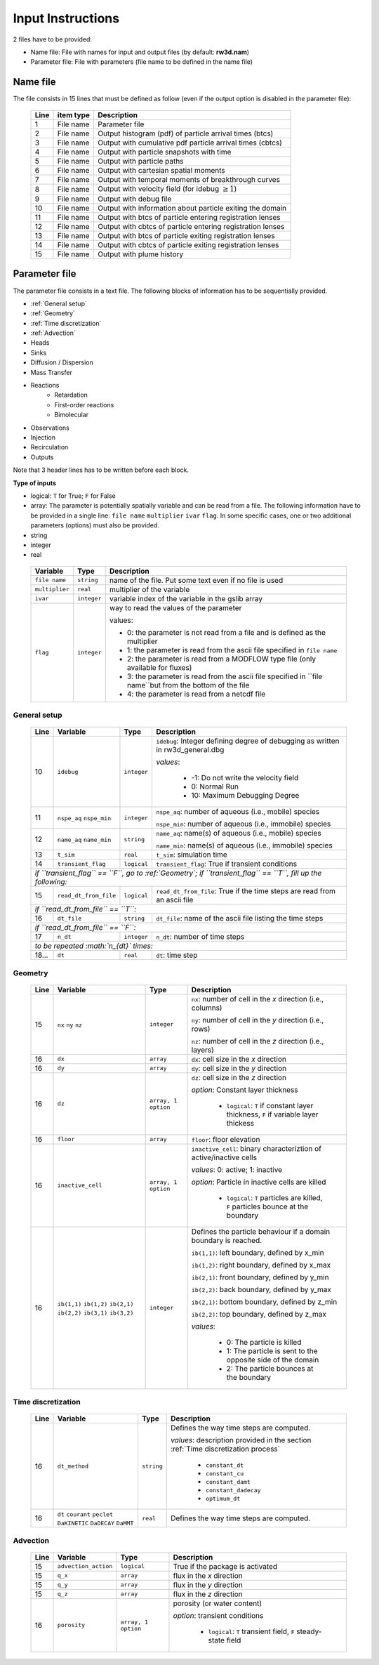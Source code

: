 .. _inputs:

Input Instructions
===============

2 files have to be provided: 

- Name file: File with names for input and output files (by default: **rw3d.nam**)
- Parameter file: File with parameters (file name to be defined in the name file)


Name file
------------

The file consists in 15 lines that must be defined as follow (even if the output option is disabled in the parameter file): 

.. _tbl-grid:
 
  +------+--------------+------------------------------------------------------------+
  |Line  | item type    | Description                                                |
  +======+==============+============================================================+
  | 1    | File name    | Parameter file                                             |
  +------+--------------+------------------------------------------------------------+
  | 2    | File name    | Output histogram (pdf) of particle arrival times (btcs)    |
  +------+--------------+------------------------------------------------------------+
  | 3    | File name    | Output with cumulative pdf particle arrival times (cbtcs)  |
  +------+--------------+------------------------------------------------------------+
  | 4    | File name    | Output with particle snapshots with time                   |
  +------+--------------+------------------------------------------------------------+
  | 5    | File name    | Output with particle paths                                 |
  +------+--------------+------------------------------------------------------------+
  | 6    | File name    | Output with cartesian spatial moments                      |
  +------+--------------+------------------------------------------------------------+
  | 7    | File name    | Output with temporal moments of breakthrough curves        |
  +------+--------------+------------------------------------------------------------+
  | 8    | File name    | Output with velocity field (for idebug :math:`\geq 1`)     |
  +------+--------------+------------------------------------------------------------+
  | 9    | File name    | Output with debug file                                     |
  +------+--------------+------------------------------------------------------------+
  | 10   | File name    | Output with information about particle exiting the domain  |
  +------+--------------+------------------------------------------------------------+
  | 11   | File name    | Output with btcs of particle entering registration lenses  |
  +------+--------------+------------------------------------------------------------+
  | 12   | File name    | Output with cbtcs of particle entering registration lenses |
  +------+--------------+------------------------------------------------------------+
  | 13   | File name    | Output with btcs of particle exiting registration lenses   |
  +------+--------------+------------------------------------------------------------+
  | 14   | File name    | Output with cbtcs of particle exiting registration lenses  |
  +------+--------------+------------------------------------------------------------+
  | 15   | File name    | Output with plume history                                  |
  +------+--------------+------------------------------------------------------------+


Parameter file
------------

The parameter file consists in a text file. The following blocks of information has to be sequentially provided. 

- :ref:`General setup`
- :ref:`Geometry`
- :ref:`Time discretization`
- :ref:`Advection`
- Heads
- Sinks
- Diffusion / Dispersion
- Mass Transfer
- Reactions
    - Retardation
    - First-order reactions
    - Bimolecular 
- Observations 
- Injection
- Recirculation
- Outputs

Note that 3 header lines has to be written before each block. 

**Type of inputs**

- logical: ``T`` for True; ``F`` for False
- array: The parameter is potentially spatially variable and can be read from a file. The following information have to be provided in a single line: ``file name`` ``multiplier`` ``ivar`` ``flag``. 
  In some specific cases, one or two additional parameters (options) must also be provided. 
- string
- integer
- real

.. _tbl-grid:

  +-----------------------------+--------------------+-----------------------------------------------------------------------------------------------------------+
  | Variable                    | Type               | Description                                                                                               |
  +======+======================+====================+===========================================================================================================+
  | ``file name``               | ``string``         | name of the file. Put some text even if no file is used                                                   |
  +-----------------------------+--------------------+-----------------------------------------------------------------------------------------------------------+
  | ``multiplier``              | ``real``           | multiplier of the variable                                                                                |
  +-----------------------------+--------------------+-----------------------------------------------------------------------------------------------------------+
  | ``ivar``                    | ``integer``        | variable index of the variable in the gslib array                                                         |
  +-----------------------------+--------------------+-----------------------------------------------------------------------------------------------------------+
  | ``flag``                    | ``integer``        | way to read the values of the parameter                                                                   |
  |                             |                    |                                                                                                           |
  |                             |                    | values:                                                                                                   |
  |                             |                    |                                                                                                           |
  |                             |                    | - 0: the parameter is not read from a file and is defined as the multiplier                               |
  |                             |                    | - 1: the parameter is read from the ascii file specified in ``file name``                                 |
  |                             |                    | - 2: the parameter is read from a MODFLOW type file (only available for fluxes)                           |
  |                             |                    | - 3: the parameter is read from the ascii file specified in ``file name``but from the bottom of the file  |
  |                             |                    | - 4: the parameter is read from a netcdf file                                                             |
  |                             |                    |                                                                                                           |
  +-----------------------------+--------------------+-----------------------------------------------------------------------------------------------------------+


.. _General setup:

General setup
`````````````

.. _tbl-grid:
  
  +------+-----------------------------+--------------------+---------------------------------------------------------------------------------+
  |Line  | Variable                    | Type               | Description                                                                     |
  +======+=============================+====================+=================================================================================+
  | 10   | ``idebug``                  | ``integer``        | ``idebug``: Integer defining degree of debugging as written in rw3d_general.dbg |
  |      |                             |                    |                                                                                 |
  |      |                             |                    | *values*:                                                                       |
  |      |                             |                    |                                                                                 |
  |      |                             |                    |         - -1: Do not write the velocity field                                   |
  |      |                             |                    |         - 0: Normal Run                                                         |
  |      |                             |                    |         - 10: Maximum Debugging Degree                                          |
  +------+-----------------------------+--------------------+---------------------------------------------------------------------------------+
  | 11   | ``nspe_aq`` ``nspe_min``    | ``integer``        | ``nspe_aq``: number of aqueous (i.e., mobile) species                           |
  |      |                             |                    |                                                                                 |
  |      |                             |                    | ``nspe_min``: number of aqueous (i.e., immobile) species                        |
  +------+-----------------------------+--------------------+---------------------------------------------------------------------------------+
  | 12   | ``name_aq`` ``name_min``    | ``string``         | ``name_aq``: name(s) of aqueous (i.e., mobile) species                          |
  |      |                             |                    |                                                                                 |
  |      |                             |                    | ``name_min``: name(s) of aqueous (i.e., immobile) species                       |
  +------+-----------------------------+--------------------+---------------------------------------------------------------------------------+
  | 13   | ``t_sim``                   | ``real``           | ``t_sim``: simulation time                                                      |
  +------+-----------------------------+--------------------+---------------------------------------------------------------------------------+
  | 14   | ``transient_flag``          | ``logical``        | ``transient_flag``: True if transient conditions                                |
  +------+-----------------------------+--------------------+---------------------------------------------------------------------------------+
  | *if ``transient_flag`` == ``F``, go to :ref:`Geometry`; if ``transient_flag`` == ``T``, fill up the following:*                           |
  +------+-----------------------------+--------------------+---------------------------------------------------------------------------------+
  | 15   | ``read_dt_from_file``       | ``logical``        | ``read_dt_from_file``: True if the time steps are read from an ascii file       |
  +------+-----------------------------+--------------------+---------------------------------------------------------------------------------+
  | *if ``read_dt_from_file`` == ``T``:*                                                                                                      |
  +------+-----------------------------+--------------------+---------------------------------------------------------------------------------+
  | 16   | ``dt_file``                 | ``string``         | ``dt_file``: name of the ascii file listing the time steps                      |
  +------+-----------------------------+--------------------+---------------------------------------------------------------------------------+
  | *if ``read_dt_from_file`` == ``F``:*                                                                                                      |
  +------+-----------------------------+--------------------+---------------------------------------------------------------------------------+
  | 17   | ``n_dt``                    | ``integer``        | ``n_dt``: number of time steps                                                  |
  +------+-----------------------------+--------------------+---------------------------------------------------------------------------------+
  | *to be repeated :math:`n_{dt}` times:*                                                                                                    |
  +------+-----------------------------+--------------------+---------------------------------------------------------------------------------+
  | 18...| ``dt``                      | ``real``           | ``dt``: time step                                                               |
  +------+-----------------------------+--------------------+---------------------------------------------------------------------------------+


.. _Geometry:

Geometry
`````````````

.. _tbl-grid:
  
  +------+-------------------------------------------------------------------------+--------------------+----------------------------------------------------------------------------------------+
  |Line  | Variable                                                                | Type               | Description                                                                            |
  +======+=========================================================================+====================+========================================================================================+
  | 15   | ``nx`` ``ny`` ``nz``                                                    | ``integer``        | ``nx``: number of cell in the *x* direction (i.e., columns)                            |
  |      |                                                                         |                    |                                                                                        |
  |      |                                                                         |                    | ``ny``: number of cell in the *y* direction (i.e., rows)                               |
  |      |                                                                         |                    |                                                                                        |
  |      |                                                                         |                    | ``nz``: number of cell in the *z* direction (i.e., layers)                             |
  +------+-------------------------------------------------------------------------+--------------------+----------------------------------------------------------------------------------------+
  | 16   | ``dx``                                                                  | ``array``          | ``dx``: cell size in the *x* direction                                                 |
  +------+-------------------------------------------------------------------------+--------------------+----------------------------------------------------------------------------------------+
  | 16   | ``dy``                                                                  | ``array``          | ``dy``: cell size in the *y* direction                                                 |
  +------+-------------------------------------------------------------------------+--------------------+----------------------------------------------------------------------------------------+
  | 16   | ``dz``                                                                  | ``array, 1 option``| ``dz``: cell size in the *z* direction                                                 |
  |      |                                                                         |                    |                                                                                        |
  |      |                                                                         |                    | *option*: Constant layer thickness                                                     |
  |      |                                                                         |                    |                                                                                        |
  |      |                                                                         |                    |    - ``logical``: ``T`` if constant layer thickness, ``F`` if variable layer thickess  |
  +------+-------------------------------------------------------------------------+--------------------+----------------------------------------------------------------------------------------+
  | 16   | ``floor``                                                               | ``array``          | ``floor``: floor elevation                                                             |
  +------+-------------------------------------------------------------------------+--------------------+----------------------------------------------------------------------------------------+
  | 16   | ``inactive_cell``                                                       | ``array, 1 option``| ``inactive_cell``: binary characteriztion of active/inactive cells                     |
  |      |                                                                         |                    |                                                                                        |
  |      |                                                                         |                    | *values*: 0: active; 1: inactive                                                       |
  |      |                                                                         |                    |                                                                                        |
  |      |                                                                         |                    | *option*: Particle in inactive cells are killed                                        |
  |      |                                                                         |                    |                                                                                        |
  |      |                                                                         |                    |    - ``logical``: ``T`` particles are killed, ``F`` particles bounce at the boundary   |
  +------+-------------------------------------------------------------------------+--------------------+----------------------------------------------------------------------------------------+
  | 16   | ``ib(1,1)`` ``ib(1,2)`` ``ib(2,1)`` ``ib(2,2)`` ``ib(3,1)`` ``ib(3,2)`` | ``integer``        | Defines the particle behaviour if a domain boundary is reached.                        |
  |      |                                                                         |                    |                                                                                        |
  |      |                                                                         |                    | ``ib(1,1)``: left boundary, defined by x_min                                           |
  |      |                                                                         |                    |                                                                                        |
  |      |                                                                         |                    | ``ib(1,2)``: right boundary, defined by x_max                                          |
  |      |                                                                         |                    |                                                                                        |
  |      |                                                                         |                    | ``ib(2,1)``: front boundary, defined by y_min                                          |
  |      |                                                                         |                    |                                                                                        |
  |      |                                                                         |                    | ``ib(2,2)``: back boundary, defined by y_max                                           |
  |      |                                                                         |                    |                                                                                        |
  |      |                                                                         |                    | ``ib(2,1)``: bottom boundary, defined by z_min                                         |
  |      |                                                                         |                    |                                                                                        |
  |      |                                                                         |                    | ``ib(2,2)``: top boundary, defined by z_max                                            |
  |      |                                                                         |                    |                                                                                        |
  |      |                                                                         |                    | *values*:                                                                              |
  |      |                                                                         |                    |                                                                                        |
  |      |                                                                         |                    |    - 0: The particle is killed                                                         |
  |      |                                                                         |                    |    - 1: The particle is sent to the opposite side of the domain                        |
  |      |                                                                         |                    |    - 2: The particle bounces at the boundary                                           |
  +------+-------------------------------------------------------------------------+--------------------+----------------------------------------------------------------------------------------+



.. _Time discretization:

Time discretization
`````````````

.. _tbl-grid:
  
  +------+-------------------------------------------------------------------------+--------------------+----------------------------------------------------------------------------------------+
  |Line  | Variable                                                                | Type               | Description                                                                            |
  +======+=========================================================================+====================+========================================================================================+
  | 16   | ``dt_method``                                                           | ``string``         | Defines the way time steps are computed.                                               |
  |      |                                                                         |                    |                                                                                        |
  |      |                                                                         |                    | *values*: description provided in the section :ref:`Time discretization process`       |
  |      |                                                                         |                    |                                                                                        |
  |      |                                                                         |                    |    - ``constant_dt``                                                                   |
  |      |                                                                         |                    |    - ``constant_cu``                                                                   |
  |      |                                                                         |                    |    - ``constant_damt``                                                                 |
  |      |                                                                         |                    |    - ``constant_dadecay``                                                              |
  |      |                                                                         |                    |    - ``optimum_dt``                                                                    |
  +------+-------------------------------------------------------------------------+--------------------+----------------------------------------------------------------------------------------+
  | 16   | ``dt`` ``courant`` ``peclet`` ``DaKINETIC`` ``DaDECAY`` ``DaMMT``       | ``real``           | Defines the way time steps are computed.                                               |
  +------+-------------------------------------------------------------------------+--------------------+----------------------------------------------------------------------------------------+



.. _Advection:

Advection
`````````````

.. _tbl-grid:
  
  +------+-------------------------------------------------------------------------+--------------------+----------------------------------------------------------------------------------------+
  |Line  | Variable                                                                | Type               | Description                                                                            |
  +======+=========================================================================+====================+========================================================================================+
  | 15   | ``advection_action``                                                    | ``logical``        | True if the package is activated                                                       |
  +------+-------------------------------------------------------------------------+--------------------+----------------------------------------------------------------------------------------+
  | 15   | ``q_x``                                                                 | ``array``          | flux in the *x* direction                                                              |
  +------+-------------------------------------------------------------------------+--------------------+----------------------------------------------------------------------------------------+
  | 15   | ``q_y``                                                                 | ``array``          | flux in the *y* direction                                                              |
  +------+-------------------------------------------------------------------------+--------------------+----------------------------------------------------------------------------------------+
  | 15   | ``q_z``                                                                 | ``array``          | flux in the *z* direction                                                              |
  +------+-------------------------------------------------------------------------+--------------------+----------------------------------------------------------------------------------------+
  | 16   | ``porosity``                                                            | ``array, 1 option``| porosity (or water content)                                                            |
  |      |                                                                         |                    |                                                                                        |
  |      |                                                                         |                    | *option*: transient conditions                                                         |
  |      |                                                                         |                    |                                                                                        |
  |      |                                                                         |                    |    - ``logical``: ``T`` transient field, ``F`` steady-state field                      |
  +------+-------------------------------------------------------------------------+--------------------+----------------------------------------------------------------------------------------+





